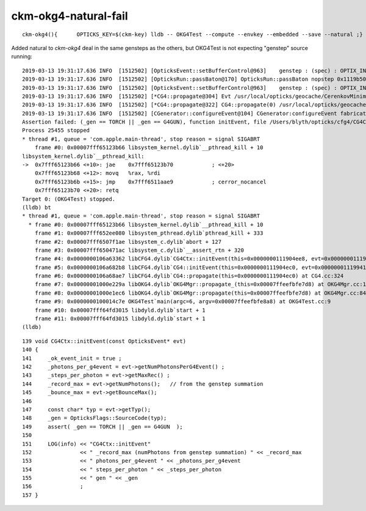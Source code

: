 ckm-okg4-natural-fail
========================

::

   ckm-okg4(){      OPTICKS_KEY=$(ckm-key) lldb -- OKG4Test --compute --envkey --embedded --save --natural ;}


Added natural to *ckm-okg4* deal in the same gensteps as the others, but OKG4Test is 
not expecting "genstep" source running::

    2019-03-13 19:31:17.636 INFO  [1512502] [OpticksEvent::setBufferControl@963]    genstep : (spec) : OPTIX_INPUT_ONLY UPLOAD_WITH_CUDA BUFFER_COPY_ON_DIRTY COMPUTE_MODE VERBOSE_MODE  : Evt /usr/local/opticks/geocache/CerenkovMinimal_World_g4live/g4ok_gltf/792496b5e2cc08bdf5258cc12e63de9f/1/tmp/blyth/OKG4Test/evt/g4live/natural/-1 20190313_193117 OKG4Test
    2019-03-13 19:31:17.636 INFO  [1512502] [OpticksRun::passBaton@170] OpticksRun::passBaton nopstep 0x1119b5020 genstep 0x111904990 source 0x0
    2019-03-13 19:31:17.636 INFO  [1512502] [OpticksEvent::setBufferControl@963]    genstep : (spec) : OPTIX_INPUT_ONLY UPLOAD_WITH_CUDA BUFFER_COPY_ON_DIRTY COMPUTE_MODE VERBOSE_MODE  : Evt /usr/local/opticks/geocache/CerenkovMinimal_World_g4live/g4ok_gltf/792496b5e2cc08bdf5258cc12e63de9f/1/tmp/blyth/OKG4Test/evt/g4live/natural/1 20190313_193117 OKG4Test
    2019-03-13 19:31:17.636 INFO  [1512502] [*CG4::propagate@304] Evt /usr/local/opticks/geocache/CerenkovMinimal_World_g4live/g4ok_gltf/792496b5e2cc08bdf5258cc12e63de9f/1/tmp/blyth/OKG4Test/evt/g4live/natural/-1 20190313_193117 OKG4Test  genstep 1,6,4 nopstep 0,4,4 photon 221,4,4 source NULL record 221,10,2,4 phosel 221,1,4 recsel 221,10,1,4 sequence 221,1,2 seed 221,1,1 hit 0,4,4
    2019-03-13 19:31:17.636 INFO  [1512502] [*CG4::propagate@322] CG4::propagate(0) /usr/local/opticks/geocache/CerenkovMinimal_World_g4live/g4ok_gltf/792496b5e2cc08bdf5258cc12e63de9f/1/tmp/blyth/OKG4Test/evt/g4live/natural/-1
    2019-03-13 19:31:17.636 INFO  [1512502] [CGenerator::configureEvent@104] CGenerator:configureEvent fabricated TORCH genstep (STATIC RUNNING) 
    Assertion failed: (_gen == TORCH || _gen == G4GUN), function initEvent, file /Users/blyth/opticks/cfg4/CG4Ctx.cc, line 149.
    Process 25455 stopped
    * thread #1, queue = 'com.apple.main-thread', stop reason = signal SIGABRT
        frame #0: 0x00007fff65123b66 libsystem_kernel.dylib`__pthread_kill + 10
    libsystem_kernel.dylib`__pthread_kill:
    ->  0x7fff65123b66 <+10>: jae    0x7fff65123b70            ; <+20>
        0x7fff65123b68 <+12>: movq   %rax, %rdi
        0x7fff65123b6b <+15>: jmp    0x7fff6511aae9            ; cerror_nocancel
        0x7fff65123b70 <+20>: retq   
    Target 0: (OKG4Test) stopped.
    (lldb) bt
    * thread #1, queue = 'com.apple.main-thread', stop reason = signal SIGABRT
      * frame #0: 0x00007fff65123b66 libsystem_kernel.dylib`__pthread_kill + 10
        frame #1: 0x00007fff652ee080 libsystem_pthread.dylib`pthread_kill + 333
        frame #2: 0x00007fff6507f1ae libsystem_c.dylib`abort + 127
        frame #3: 0x00007fff650471ac libsystem_c.dylib`__assert_rtn + 320
        frame #4: 0x0000000106a63362 libCFG4.dylib`CG4Ctx::initEvent(this=0x0000000111904ee8, evt=0x00000001119941c0) at CG4Ctx.cc:149
        frame #5: 0x0000000106a682b8 libCFG4.dylib`CG4::initEvent(this=0x0000000111904ec0, evt=0x00000001119941c0) at CG4.cc:290
        frame #6: 0x0000000106a68ae7 libCFG4.dylib`CG4::propagate(this=0x0000000111904ec0) at CG4.cc:324
        frame #7: 0x00000001000e229a libOKG4.dylib`OKG4Mgr::propagate_(this=0x00007ffeefbfe7d8) at OKG4Mgr.cc:137
        frame #8: 0x00000001000e1ec6 libOKG4.dylib`OKG4Mgr::propagate(this=0x00007ffeefbfe7d8) at OKG4Mgr.cc:84
        frame #9: 0x0000000100014c7e OKG4Test`main(argc=6, argv=0x00007ffeefbfe8a8) at OKG4Test.cc:9
        frame #10: 0x00007fff64fd3015 libdyld.dylib`start + 1
        frame #11: 0x00007fff64fd3015 libdyld.dylib`start + 1
    (lldb) 

::

    139 void CG4Ctx::initEvent(const OpticksEvent* evt)
    140 {
    141     _ok_event_init = true ;
    142     _photons_per_g4event = evt->getNumPhotonsPerG4Event() ;
    143     _steps_per_photon = evt->getMaxRec() ;
    144     _record_max = evt->getNumPhotons();   // from the genstep summation
    145     _bounce_max = evt->getBounceMax();
    146 
    147     const char* typ = evt->getTyp();
    148     _gen = OpticksFlags::SourceCode(typ);
    149     assert( _gen == TORCH || _gen == G4GUN  );
    150 
    151     LOG(info) << "CG4Ctx::initEvent"
    152               << " _record_max (numPhotons from genstep summation) " << _record_max
    153               << " photons_per_g4event " << _photons_per_g4event
    154               << " steps_per_photon " << _steps_per_photon
    155               << " gen " << _gen
    156               ;
    157 }

